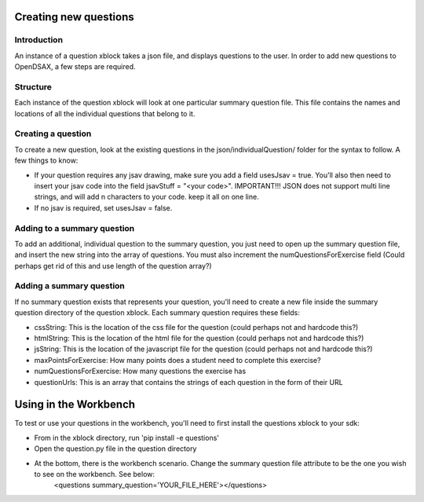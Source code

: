 .. _ExerciseQuestions:

=========================
Creating new questions
=========================

------------
Introduction
------------
An instance of a question xblock takes a json file, and displays questions to the user. In order to add new questions to OpenDSAX, a few steps are required.

------------
Structure
------------
Each instance of the question xblock will look at one particular summary question file. This file contains the names and locations of all the individual questions that belong to it.

------------
Creating a question
------------
To create a new question, look at the existing questions in the json/individualQuestion/ folder for the syntax to follow. A few things to know:

* If your question requires any jsav drawing, make sure you add a field usesJsav = true. You'll also then need to insert your jsav code into the field jsavStuff = "<your code>". IMPORTANT!!! JSON does not support multi line strings, and will add \n characters to your code. keep it all on one line.
* If no jsav is required, set usesJsav = false.

------------
Adding to a summary question
------------
To add an additional, individual question to the summary question, you just need to open up the summary question file, and insert the new string into the array of questions. You must also increment the numQuestionsForExercise field (Could perhaps get rid of this and use length of the question array?)

------------
Adding a summary question
------------
If no summary question exists that represents your question, you'll need to create a new file inside the summary question directory of the question xblock.
Each summary question requires these fields:

* cssString: This is the location of the css file for the question (could perhaps not and hardcode this?)
* htmlString: This is the location of the html file for the question (could perhaps not and hardcode this?)
* jsString: This is the location of the javascript file for the question (could perhaps not and hardcode this?)
* maxPointsForExercise: How many points does a student need to complete this exercise?
* numQuestionsForExercise: How many questions the exercise has
* questionUrls: This is an array that contains the strings of each question in the form of their URL

=========================
Using in the Workbench
=========================
To test or use your questions in the workbench, you'll need to first install the questions xblock to your sdk:

* From in the xblock directory, run 'pip install -e questions'
* Open the question.py file in the question directory
* At the bottom, there is the workbench scenario. Change the summary question file attribute to be the one you wish to see on the workbench. See below:
	<questions summary_question='YOUR_FILE_HERE'></questions>
